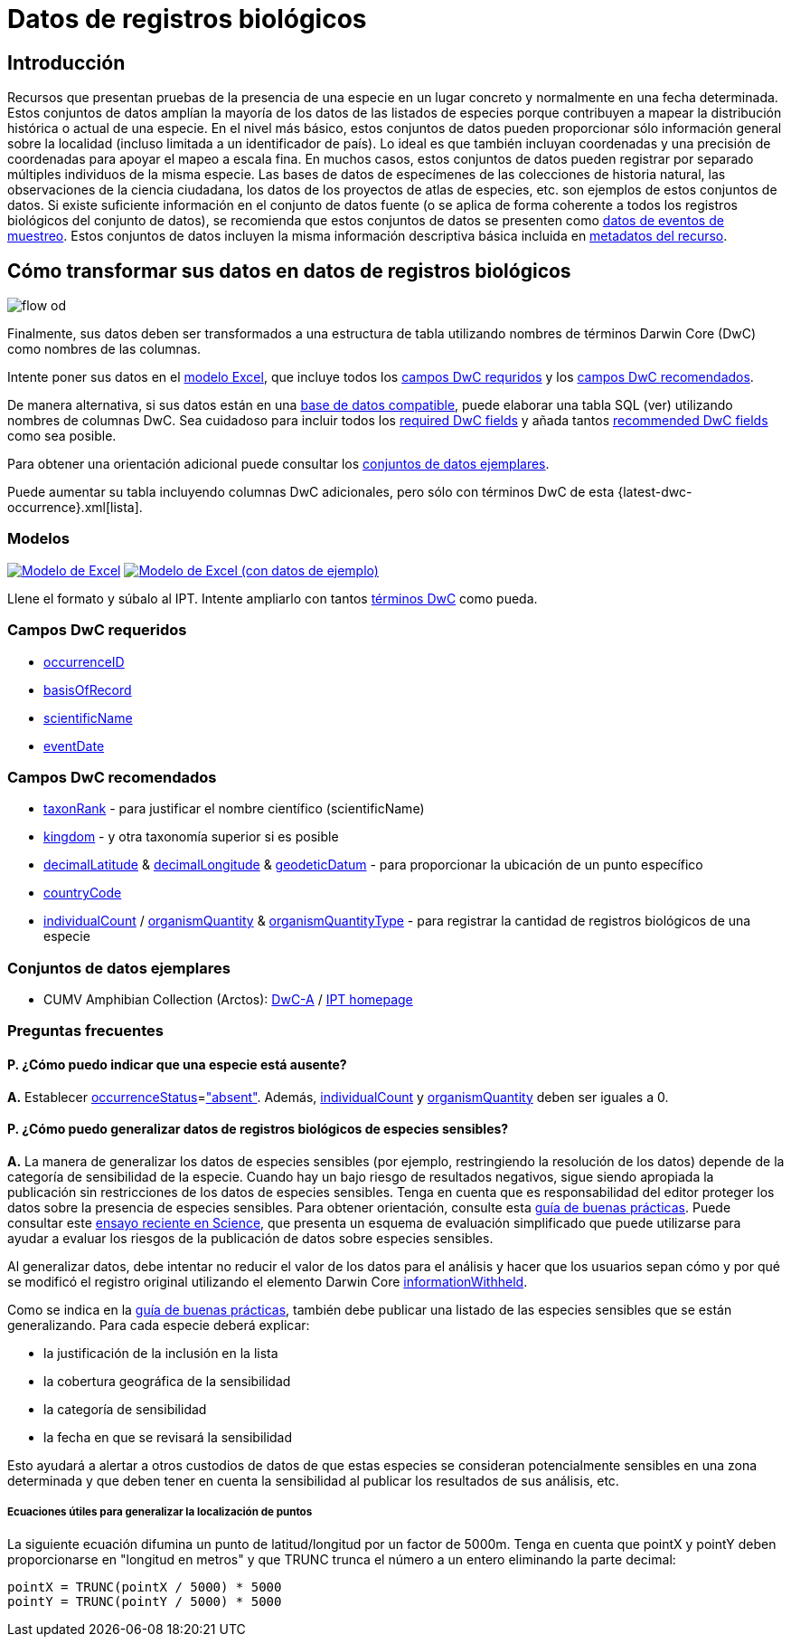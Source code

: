 = Datos de registros biológicos

== Introducción
Recursos que presentan pruebas de la presencia de una especie en un lugar concreto y normalmente en una fecha determinada. Estos conjuntos de datos amplían la mayoría de los datos de las listados de especies porque contribuyen a mapear la distribución histórica o actual de una especie. En el nivel más básico, estos conjuntos de datos pueden proporcionar sólo información general sobre la localidad (incluso limitada a un identificador de país). Lo ideal es que también incluyan coordenadas y una precisión de coordenadas para apoyar el mapeo a escala fina. En muchos casos, estos conjuntos de datos pueden registrar por separado múltiples individuos de la misma especie. Las bases de datos de especímenes de las colecciones de historia natural, las observaciones de la ciencia ciudadana, los datos de los proyectos de atlas de especies, etc. son ejemplos de estos conjuntos de datos. Si existe suficiente información en el conjunto de datos fuente (o se aplica de forma coherente a todos los registros biológicos del conjunto de datos), se recomienda que estos conjuntos de datos se presenten como xref:sampling-event-data.adoc[datos de eventos de muestreo]. Estos conjuntos de datos incluyen la misma información descriptiva básica incluida en xref:resource-metadata.adoc[metadatos del recurso].

== Cómo transformar sus datos en datos de registros biológicos

image::ipt2/flow-od.png[]

Finalmente, sus datos deben ser transformados a una estructura de tabla utilizando nombres de términos Darwin Core (DwC) como nombres de las columnas.

Intente poner sus datos en el <<Modelos,modelo Excel>>, que incluye todos los <<Campos DwC requeridos,campos DwC requridos>> y los <<Campos DwC recomendados,campos DwC recomendados>>.

De manera alternativa, si sus datos están en una xref:database-connection.adoc[base de datos compatible], puede elaborar una tabla SQL (ver) utilizando nombres de columnas DwC. Sea cuidadoso para incluir todos los <<Required DwC Fields,required DwC fields>> y añada tantos <<Recommended DwC Fields,recommended DwC fields>> como sea posible.

Para obtener una orientación adicional puede consultar los <<Conjuntos de datos ejemplares, conjuntos de datos ejemplares>>.

Puede aumentar su tabla incluyendo columnas DwC adicionales, pero sólo con términos DwC de esta {latest-dwc-occurrence}.xml[lista].

=== Modelos

link:{attachmentsdir}/downloads/occurrence_ipt_template_v2.xlsx[image:ipt2/excel-template2.png[Modelo de Excel]] link:{attachmentsdir}/downloads/occurrence_ipt_template_v2_example_data.xlsx[image:ipt2/excel-template-data2.png[Modelo de Excel (con datos de ejemplo)]]

Llene el formato y súbalo al IPT. Intente ampliarlo con tantos http://rs.tdwg.org/dwc/terms/[términos DwC] como pueda.

=== Campos DwC requeridos

* https://dwc.tdwg.org/terms/#dwc:occurrenceID[occurrenceID]
* https://dwc.tdwg.org/terms/#dwc:basisOfRecord[basisOfRecord]
* https://dwc.tdwg.org/terms/#dwc:scientificName[scientificName]
* https://dwc.tdwg.org/terms/#dwc:eventDate[eventDate]

=== Campos DwC recomendados

* https://dwc.tdwg.org/terms/#dwc:taxonRank[taxonRank] - para justificar el nombre científico (scientificName)
* https://dwc.tdwg.org/terms/#dwc:kingdom[kingdom] - y otra taxonomía superior si es posible
* https://dwc.tdwg.org/terms/#dwc:decimalLatitude[decimalLatitude] & https://dwc.tdwg.org/terms/#dwc:decimalLongitude[decimalLongitude] & https://dwc.tdwg.org/terms/#dwc:geodeticDatum[geodeticDatum] - para proporcionar la ubicación de un punto específico
* https://dwc.tdwg.org/terms/#dwc:countryCode[countryCode]
* https://dwc.tdwg.org/terms/#dwc:individualCount[individualCount] / https://dwc.tdwg.org/terms/#dwc:organismQuantity[organismQuantity] & https://dwc.tdwg.org/terms/#dwc:organismQuantityType[organismQuantityType] - para registrar la cantidad de registros biológicos de una especie

=== Conjuntos de datos ejemplares

* CUMV Amphibian Collection (Arctos): http://ipt.vertnet.org:8080/ipt/archive.do?r=cumv_amph[DwC-A] / http://ipt.vertnet.org:8080/ipt/resource.do?r=cumv_amph[IPT homepage]

=== Preguntas frecuentes

==== P. ¿Cómo puedo indicar que una especie está ausente?

*A.* Establecer https://dwc.tdwg.org/terms/#dwc:occurrenceStatus[occurrenceStatus]=link:{latest-occurrence-status}.xml["absent"]. Además, https://dwc.tdwg.org/terms/#dwc:individualCount[individualCount] y https://dwc.tdwg.org/terms/#dwc:organismQuantity[organismQuantity] deben ser iguales a 0.

==== P. ¿Cómo puedo generalizar datos de registros biológicos de especies sensibles?

*A.* La manera de generalizar los datos de especies sensibles (por ejemplo, restringiendo la resolución de los datos) depende de la categoría de sensibilidad de la especie. Cuando hay un bajo riesgo de resultados negativos, sigue siendo apropiada la publicación sin restricciones de los datos de especies sensibles. Tenga en cuenta que es responsabilidad del editor proteger los datos sobre la presencia de especies sensibles. Para obtener orientación, consulte esta https://www.gbif.org/resource/80512[guía de buenas prácticas]. Puede consultar este http://science.sciencemag.org/content/356/6340/800[ensayo reciente en Science], que presenta un esquema de evaluación simplificado que puede utilizarse para ayudar a evaluar los riesgos de la publicación de datos sobre especies sensibles.

Al generalizar datos, debe intentar no reducir el valor de los datos para el análisis y hacer que los usuarios sepan cómo y por qué se modificó el registro original utilizando el elemento Darwin Core https://dwc.tdwg.org/terms/#dwc:informationWithheld[informationWithheld].

Como se indica en la http://www.gbif.org/resource/80512[guía de buenas prácticas], también debe publicar una listado de las especies sensibles que se están generalizando. Para cada especie deberá explicar:

* la justificación de la inclusión en la lista
* la cobertura geográfica de la sensibilidad
* la categoría de sensibilidad
* la fecha en que se revisará la sensibilidad

Esto ayudará a alertar a otros custodios de datos de que estas especies se consideran potencialmente sensibles en una zona determinada y que deben tener en cuenta la sensibilidad al publicar los resultados de sus análisis, etc.

===== Ecuaciones útiles para generalizar la localización de puntos

La siguiente ecuación difumina un punto de latitud/longitud por un factor de 5000m. Tenga en cuenta que pointX y pointY deben proporcionarse en "longitud en metros" y que TRUNC trunca el número a un entero eliminando la parte decimal:

----
pointX = TRUNC(pointX / 5000) * 5000
pointY = TRUNC(pointY / 5000) * 5000
----
